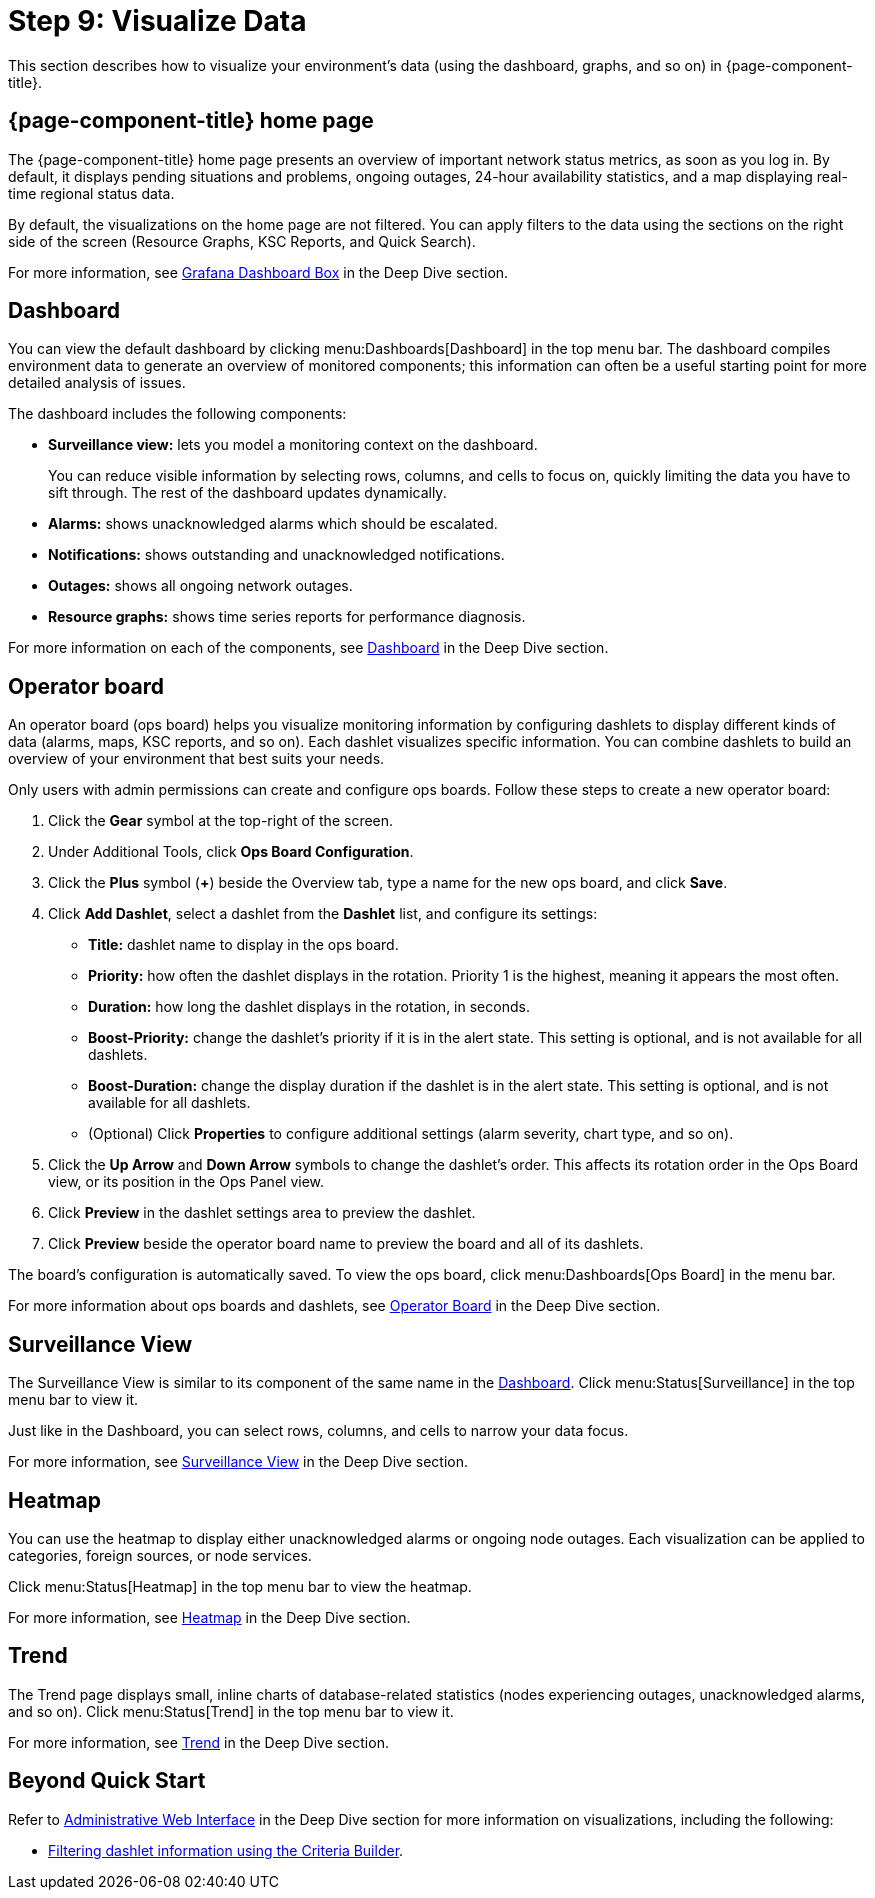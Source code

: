 
= Step 9: Visualize Data

This section describes how to visualize your environment's data (using the dashboard, graphs, and so on) in {page-component-title}.

== {page-component-title} home page

The {page-component-title} home page presents an overview of important network status metrics, as soon as you log in.
By default, it displays pending situations and problems, ongoing outages, 24-hour availability statistics, and a map displaying real-time regional status data.

By default, the visualizations on the home page are not filtered.
You can apply filters to the data using the sections on the right side of the screen (Resource Graphs, KSC Reports, and Quick Search).

For more information, see xref:operation:deep-dive/admin/webui/grafana-dashboard-box.adoc[Grafana Dashboard Box] in the Deep Dive section.

[[qs-visualize-dashboard]]
== Dashboard

You can view the default dashboard by clicking menu:Dashboards[Dashboard] in the top menu bar.
The dashboard compiles environment data to generate an overview of monitored components; this information can often be a useful starting point for more detailed analysis of issues.

The dashboard includes the following components:

* *Surveillance view:* lets you model a monitoring context on the dashboard.
+
You can reduce visible information by selecting rows, columns, and cells to focus on, quickly limiting the data you have to sift through.
The rest of the dashboard updates dynamically.

* *Alarms:* shows unacknowledged alarms which should be escalated.
* *Notifications:* shows outstanding and unacknowledged notifications.
* *Outages:* shows all ongoing network outages.
* *Resource graphs:* shows time series reports for performance diagnosis.

For more information on each of the components, see xref:operation:deep-dive/admin/webui/dashboard.adoc[Dashboard] in the Deep Dive section.

[[qs-visualize-ops-board]]
== Operator board

An operator board (ops board) helps you visualize monitoring information by configuring dashlets to display different kinds of data (alarms, maps, KSC reports, and so on).
Each dashlet visualizes specific information.
You can combine dashlets to build an overview of your environment that best suits your needs.

Only users with admin permissions can create and configure ops boards.
Follow these steps to create a new operator board:

. Click the *Gear* symbol at the top-right of the screen.
. Under Additional Tools, click *Ops Board Configuration*.
. Click the *Plus* symbol (*+*) beside the Overview tab, type a name for the new ops board, and click *Save*.
. Click *Add Dashlet*, select a dashlet from the *Dashlet* list, and configure its settings:
** *Title:* dashlet name to display in the ops board.
** *Priority:* how often the dashlet displays in the rotation.
Priority 1 is the highest, meaning it appears the most often.
** *Duration:* how long the dashlet displays in the rotation, in seconds.
** *Boost-Priority:* change the dashlet's priority if it is in the alert state.
This setting is optional, and is not available for all dashlets.
** *Boost-Duration:* change the display duration if the dashlet is in the alert state.
This setting is optional, and is not available for all dashlets.
** (Optional) Click *Properties* to configure additional settings (alarm severity, chart type, and so on).
. Click the *Up Arrow* and *Down Arrow* symbols to change the dashlet's order.
This affects its rotation order in the Ops Board view, or its position in the Ops Panel view.
. Click *Preview* in the dashlet settings area to preview the dashlet.
. Click *Preview* beside the operator board name to preview the board and all of its dashlets.

The board's configuration is automatically saved.
To view the ops board, click menu:Dashboards[Ops Board] in the menu bar.

For more information about ops boards and dashlets, see xref:operation:deep-dive/admin/webui/opsboard/introduction.adoc[Operator Board] in the Deep Dive section.

== Surveillance View

The Surveillance View is similar to its component of the same name in the <<#qs-visualize-dashboard, Dashboard>>.
Click menu:Status[Surveillance] in the top menu bar to view it.

Just like in the Dashboard, you can select rows, columns, and cells to narrow your data focus.

For more information, see xref:operation:deep-dive/admin/webui/surveillance-view.adoc[Surveillance View] in the Deep Dive section.

== Heatmap

You can use the heatmap to display either unacknowledged alarms or ongoing node outages.
Each visualization can be applied to categories, foreign sources, or node services.

Click menu:Status[Heatmap] in the top menu bar to view the heatmap.

For more information, see xref:operation:deep-dive/admin/webui/heatmap.adoc[Heatmap] in the Deep Dive section.

== Trend

The Trend page displays small, inline charts of database-related statistics (nodes experiencing outages, unacknowledged alarms, and so on).
Click menu:Status[Trend] in the top menu bar to view it.

For more information, see xref:operation:deep-dive/admin/webui/trends.adoc[Trend] in the Deep Dive section.

== Beyond Quick Start

Refer to xref:operation:deep-dive/admin/webui/introduction.adoc[Administrative Web Interface] in the Deep Dive section for more information on visualizations, including the following:

* xref:operation:deep-dive/admin/webui/opsboard/criteria-builder.adoc[Filtering dashlet information using the Criteria Builder].
